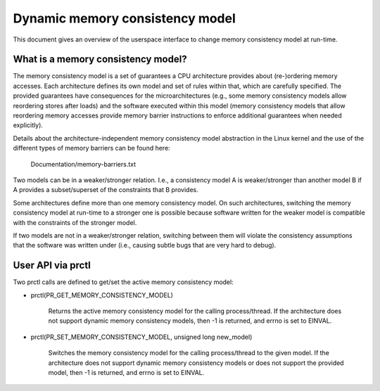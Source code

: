 .. SPDX-License-Identifier: GPL-2.0

================================
Dynamic memory consistency model
================================

This document gives an overview of the userspace interface to change memory
consistency model at run-time.


What is a memory consistency model?
===================================

The memory consistency model is a set of guarantees a CPU architecture
provides about (re-)ordering memory accesses. Each architecture defines
its own model and set of rules within that, which are carefully specified.
The provided guarantees have consequences for the microarchitectures (e.g.,
some memory consistency models allow reordering stores after loads) and
the software executed within this model (memory consistency models that
allow reordering memory accesses provide memory barrier instructions
to enforce additional guarantees when needed explicitly).

Details about the architecture-independent memory consistency model abstraction
in the Linux kernel and the use of the different types of memory barriers
can be found here:

	Documentation/memory-barriers.txt

Two models can be in a weaker/stronger relation. I.e., a consistency
model A is weaker/stronger than another model B if A provides a subset/superset
of the constraints that B provides.

Some architectures define more than one memory consistency model.
On such architectures, switching the memory consistency model at run-time
to a stronger one is possible because software written for the weaker model is
compatible with the constraints of the stronger model.

If two models are not in a weaker/stronger relation, switching between
them will violate the consistency assumptions that the software was
written under (i.e., causing subtle bugs that are very hard to debug).

User API via prctl
==================

Two prctl calls are defined to get/set the active memory consistency model:

* prctl(PR_GET_MEMORY_CONSISTENCY_MODEL)

    Returns the active memory consistency model for the calling process/thread.
    If the architecture does not support dynamic memory consistency models,
    then -1 is returned, and errno is set to EINVAL.

* prctl(PR_SET_MEMORY_CONSISTENCY_MODEL, unsigned long new_model)

    Switches the memory consistency model for the calling process/thread
    to the given model. If the architecture does not support dynamic
    memory consistency models or does not support the provided model, then
    -1 is returned, and errno is set to EINVAL.
